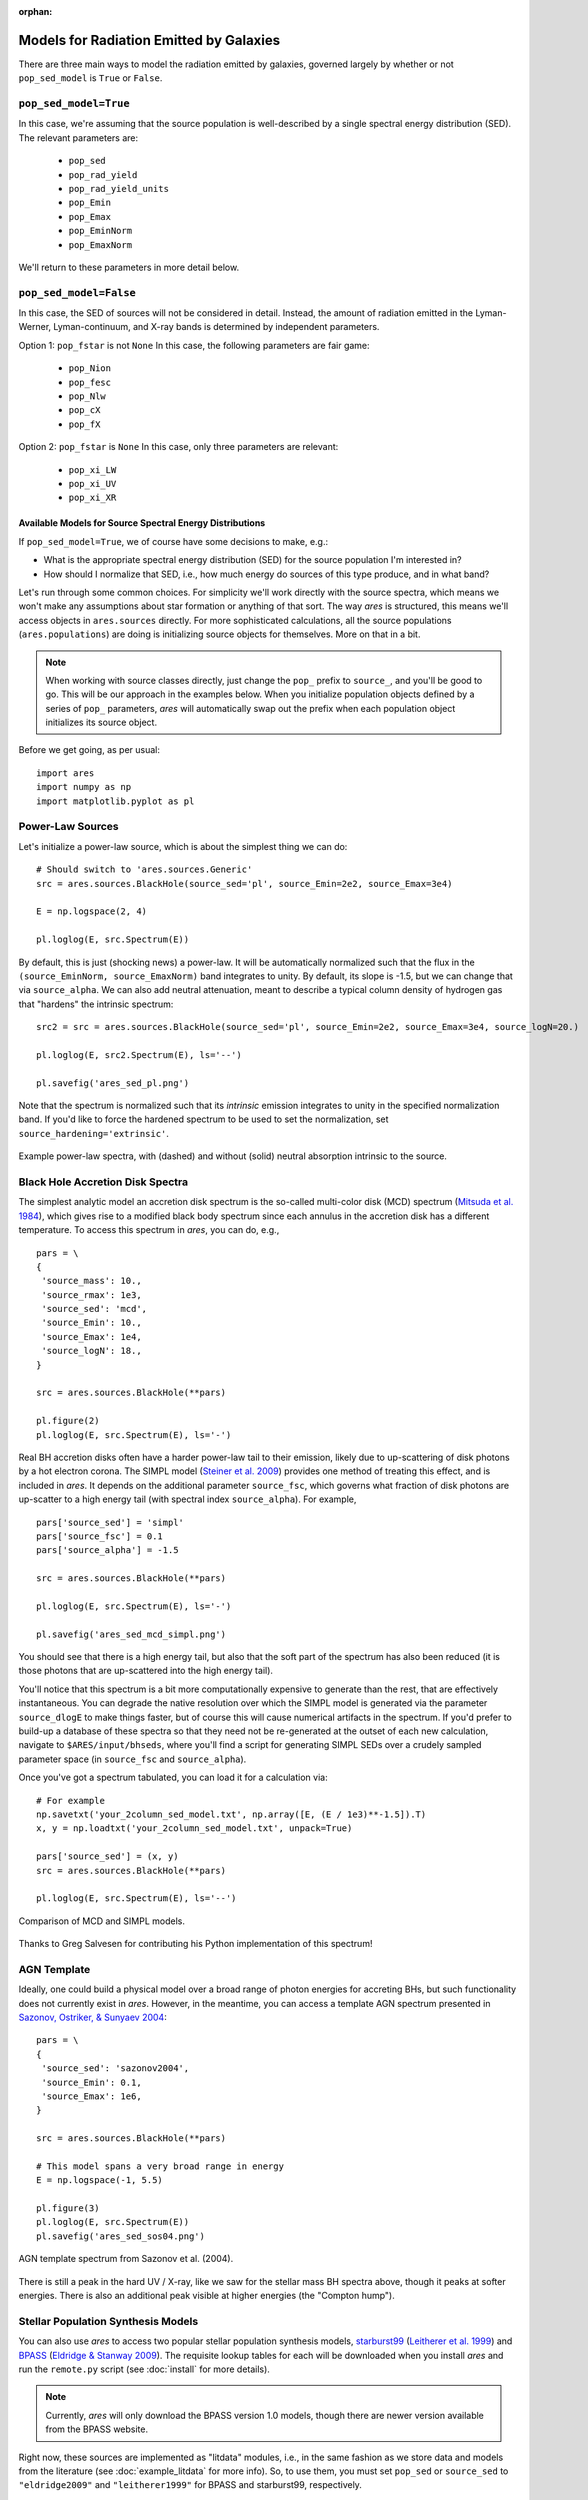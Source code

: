 :orphan:

Models for Radiation Emitted by Galaxies
========================================
There are three main ways to model the radiation emitted by galaxies, governed largely by whether or not ``pop_sed_model`` is ``True`` or  ``False``. 

``pop_sed_model=True``
~~~~~~~~~~~~~~~~~~~~~~~~~
In this case, we're assuming that the source population is well-described by a single spectral energy distribution (SED). The relevant parameters are:

    + ``pop_sed``
    + ``pop_rad_yield``
    + ``pop_rad_yield_units``
    + ``pop_Emin``
    + ``pop_Emax``
    + ``pop_EminNorm``
    + ``pop_EmaxNorm``
    
We'll return to these parameters in more detail below.

``pop_sed_model=False``
~~~~~~~~~~~~~~~~~~~~~~~~~
In this case, the SED of sources will not be considered in detail. Instead, the amount of radiation emitted in the Lyman-Werner, Lyman-continuum, and X-ray bands is determined by independent parameters.

Option 1: ``pop_fstar`` is not ``None``
In this case, the following parameters are fair game:

    + ``pop_Nion``
    + ``pop_fesc``
    + ``pop_Nlw``
    + ``pop_cX``
    + ``pop_fX``


Option 2: ``pop_fstar`` is ``None``
In this case, only three parameters are relevant:

    + ``pop_xi_LW``
    + ``pop_xi_UV``
    + ``pop_xi_XR``
    

Available Models for Source Spectral Energy Distributions
---------------------------------------------------------
If ``pop_sed_model=True``, we of course have some decisions to make, e.g.:

- What is the appropriate spectral energy distribution (SED) for the source population I'm interested in?
- How should I normalize that SED, i.e., how much energy do sources of this type produce, and in what band?

Let's run through some common choices. For simplicity we'll work directly with the source spectra, which means we won't make any assumptions about star formation or anything of that sort. The way *ares* is structured, this means we'll access objects in ``ares.sources`` directly. For more sophisticated calculations, all the source populations (``ares.populations``) are doing is initializing source objects for themselves. More on that in a bit.

.. note :: When working with source classes directly, just change the ``pop_`` prefix to ``source_``, and you'll be good to go. This will be our approach in the examples below. When you initialize population objects defined by a series of ``pop_`` parameters, *ares* will automatically swap out the prefix when each population object initializes its source object.

Before we get going, as per usual:

::

    import ares
    import numpy as np
    import matplotlib.pyplot as pl

Power-Law Sources
~~~~~~~~~~~~~~~~~

Let's initialize a power-law source, which is about the simplest thing we can do:

::
    
    # Should switch to 'ares.sources.Generic'
    src = ares.sources.BlackHole(source_sed='pl', source_Emin=2e2, source_Emax=3e4)
    
    E = np.logspace(2, 4)
    
    pl.loglog(E, src.Spectrum(E))


By default, this is just (shocking news) a power-law. It will be automatically normalized such that the flux in the ``(source_EminNorm, source_EmaxNorm)`` band integrates to unity. By default, its slope is -1.5, but we can change that via ``source_alpha``. We can also add neutral attenuation, meant to describe a typical column density of hydrogen gas that "hardens" the intrinsic spectrum:

::

    src2 = src = ares.sources.BlackHole(source_sed='pl', source_Emin=2e2, source_Emax=3e4, source_logN=20.)

    pl.loglog(E, src2.Spectrum(E), ls='--')
    
    pl.savefig('ares_sed_pl.png')

Note that the spectrum is normalized such that its *intrinsic* emission integrates to unity in the specified normalization band. If you'd like to force the hardened spectrum to be used to set the normalization, set ``source_hardening='extrinsic'``.

.. figure::  https://www.dropbox.com/s/39zaskjqp369tqb/ares_sed_pl.png?raw=1
   :align:   center
   :width:   600

   Example power-law spectra, with (dashed) and without (solid) neutral absorption intrinsic to the source.



Black Hole Accretion Disk Spectra
~~~~~~~~~~~~~~~~~~~~~~~~~~~~~~~~~
The simplest analytic model an accretion disk spectrum is the so-called multi-color disk (MCD) spectrum (`Mitsuda et al. 1984 <http://adsabs.harvard.edu/abs/1984PASJ...36..741M>`_), which gives rise to a modified black body spectrum since each annulus in the accretion disk has a different temperature. To access this spectrum in *ares*, you can do, e.g.,

::

    pars = \
    {
     'source_mass': 10.,  
     'source_rmax': 1e3,
     'source_sed': 'mcd',
     'source_Emin': 10.,
     'source_Emax': 1e4,
     'source_logN': 18.,
    }
    
    src = ares.sources.BlackHole(**pars)
    
    pl.figure(2)
    pl.loglog(E, src.Spectrum(E), ls='-')

Real BH accretion disks often have a harder power-law tail to their emission, likely due to up-scattering of disk photons by a hot electron corona. The SIMPL model (`Steiner et al. 2009 <http://adsabs.harvard.edu/abs/2009PASP..121.1279S>`_) provides one method of treating this effect, and is included in *ares*. It depends on the additional parameter ``source_fsc``, which governs what fraction of disk photons are up-scatter to a high energy tail (with spectral index ``source_alpha``). For example,

::

    pars['source_sed'] = 'simpl'
    pars['source_fsc'] = 0.1
    pars['source_alpha'] = -1.5

    src = ares.sources.BlackHole(**pars)

    pl.loglog(E, src.Spectrum(E), ls='-')
    
    pl.savefig('ares_sed_mcd_simpl.png')

You should see that there is a high energy tail, but also that the soft part of the spectrum has also been reduced (it is those photons that are up-scattered into the high energy tail).

You'll notice that this spectrum is a bit more computationally expensive to generate than the rest, that are effectively instantaneous. You can degrade the native resolution over which the SIMPL model is generated via the parameter ``source_dlogE`` to make things faster, but of course this will cause numerical artifacts in the spectrum. If you'd prefer to build-up a database of these spectra so that they need not be re-generated at the outset of each new calculation, navigate to ``$ARES/input/bhseds``, where you'll find a script for generating SIMPL SEDs over a crudely sampled parameter space (in ``source_fsc`` and ``source_alpha``).

Once you've got a spectrum tabulated, you can load it for a calculation via:

::

    # For example
    np.savetxt('your_2column_sed_model.txt', np.array([E, (E / 1e3)**-1.5]).T)
    x, y = np.loadtxt('your_2column_sed_model.txt', unpack=True)
    
    pars['source_sed'] = (x, y)
    src = ares.sources.BlackHole(**pars)
    
    pl.loglog(E, src.Spectrum(E), ls='--')
    
.. figure::  https://www.dropbox.com/s/aaw8qtbfpvqruxj/ares_sed_mcd_simpl.png?raw=1
   :align:   center
   :width:   600

   Comparison of MCD and SIMPL models.
    
Thanks to Greg Salvesen for contributing his Python implementation of this spectrum!

AGN Template
~~~~~~~~~~~~
Ideally, one could build a physical model over a broad range of photon energies for accreting BHs, but such functionality does not currently exist in *ares*. However, in the meantime, you can access a template AGN spectrum presented in `Sazonov, Ostriker, \& Sunyaev 2004 <http://adsabs.harvard.edu/abs/2004MNRAS.347..144S>`_:

::

    pars = \
    {
     'source_sed': 'sazonov2004',
     'source_Emin': 0.1,
     'source_Emax': 1e6,
    }
    
    src = ares.sources.BlackHole(**pars)
    
    # This model spans a very broad range in energy
    E = np.logspace(-1, 5.5)
    
    pl.figure(3)
    pl.loglog(E, src.Spectrum(E))
    pl.savefig('ares_sed_sos04.png')
    
.. figure::  https://www.dropbox.com/s/pgdj6o75ylk4ua7/ares_sed_sos04.png?raw=1
   :align:   center
   :width:   600

   AGN template spectrum from Sazonov et al. (2004).
        
        
There is still a peak in the hard UV / X-ray, like we saw for the stellar mass BH spectra above, though it peaks at softer energies. There is also an additional peak visible at higher energies (the "Compton hump").

Stellar Population Synthesis Models
~~~~~~~~~~~~~~~~~~~~~~~~~~~~~~~~~~~
You can also use *ares* to access two popular stellar population synthesis models, `starburst99 <http://www.stsci.edu/science/starburst99/docs/default.htm>`_ (`Leitherer et al. 1999 <http://adsabs.harvard.edu/abs/1999ApJS..123....3L>`_) and `BPASS <http://bpass.auckland.ac.nz/>`_ (`Eldridge \& Stanway 2009 <http://adsabs.harvard.edu/abs/2009MNRAS.400.1019E>`_). The requisite lookup tables for each will be downloaded when you install *ares* and run the ``remote.py`` script (see :doc:`install` for more details).

.. note :: Currently, *ares* will only download the BPASS version 1.0 models, though there are newer version available from the BPASS website.

Right now, these sources are implemented as "litdata" modules, i.e., in the same fashion as we store data and models from the literature (see :doc:`example_litdata` for more info). So, to use them, you must set ``pop_sed`` or ``source_sed`` to ``"eldridge2009"`` and ``"leitherer1999"`` for BPASS and starburst99, respectively.

.. note :: The spectral resolution of these SED models is needlessly high for certain applications. To degrade BPASS spectra and get a slight boost in performance, you can run the script ``$ARES/input/bpass_v1/degrade_bpass_seds.py`` with a command-line argument indicating the desired spectral resolution in :math:`\AA`. Just be sure to also set ``pop_sed_degrade`` to this same number in subsequent calculations in order to read-in the new tables.




Normalizing the Emission of Source Populations
----------------------------------------------
In the previous section, all spectra were normalized such that the integral in the ``(source_EminNorm, source_EmaxNorm)`` band was unity. Importantly, all spectra internal to *ares* are defined such that the function ``Spectrum`` yields a quantity proportional to the *amount of energy emitted* at the corresponding photon energy, not the number of photons emitted. 

Ultimately, we generally want to use these spectral models to create entire populations of objects, assumed to exist throughout the Universe. This is the distinction between Population objects and Source objects -- the latter know nothing about the global properties of the sources, like their star formation rate density or radiative yield (i.e., photons or energy per unit SFR).

In global 21-cm models we typically invoke a population of X-ray binaries (that live in star-forming galaxies). A simple example of such a population is explored in :doc:`example_crb_xr`.





